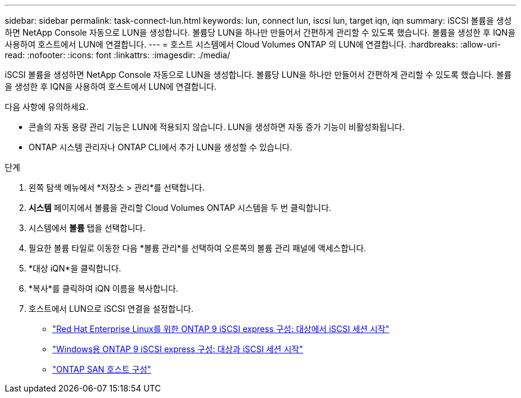 ---
sidebar: sidebar 
permalink: task-connect-lun.html 
keywords: lun, connect lun, iscsi lun, target iqn, iqn 
summary: iSCSI 볼륨을 생성하면 NetApp Console 자동으로 LUN을 생성합니다.  볼륨당 LUN을 하나만 만들어서 간편하게 관리할 수 있도록 했습니다.  볼륨을 생성한 후 IQN을 사용하여 호스트에서 LUN에 연결합니다. 
---
= 호스트 시스템에서 Cloud Volumes ONTAP 의 LUN에 연결합니다.
:hardbreaks:
:allow-uri-read: 
:nofooter: 
:icons: font
:linkattrs: 
:imagesdir: ./media/


[role="lead"]
iSCSI 볼륨을 생성하면 NetApp Console 자동으로 LUN을 생성합니다.  볼륨당 LUN을 하나만 만들어서 간편하게 관리할 수 있도록 했습니다.  볼륨을 생성한 후 IQN을 사용하여 호스트에서 LUN에 연결합니다.

다음 사항에 유의하세요.

* 콘솔의 자동 용량 관리 기능은 LUN에 적용되지 않습니다.  LUN을 생성하면 자동 증가 기능이 비활성화됩니다.
* ONTAP 시스템 관리자나 ONTAP CLI에서 추가 LUN을 생성할 수 있습니다.


.단계
. 왼쪽 탐색 메뉴에서 *저장소 > 관리*를 선택합니다.
. *시스템* 페이지에서 볼륨을 관리할 Cloud Volumes ONTAP 시스템을 두 번 클릭합니다.
. 시스템에서 *볼륨* 탭을 선택합니다.
. 필요한 볼륨 타일로 이동한 다음 *볼륨 관리*를 선택하여 오른쪽의 볼륨 관리 패널에 액세스합니다.
. *대상 iQN*을 클릭합니다.
. *복사*를 클릭하여 iQN 이름을 복사합니다.
. 호스트에서 LUN으로 iSCSI 연결을 설정합니다.
+
** http://docs.netapp.com/ontap-9/topic/com.netapp.doc.exp-iscsi-rhel-cg/GUID-15E8C226-BED5-46D0-BAED-379EA4311340.html["Red Hat Enterprise Linux를 위한 ONTAP 9 iSCSI express 구성: 대상에서 iSCSI 세션 시작"^]
** http://docs.netapp.com/ontap-9/topic/com.netapp.doc.exp-iscsi-cpg/GUID-857453EC-90E9-4AB6-B543-83827CF374BF.html["Windows용 ONTAP 9 iSCSI express 구성: 대상과 iSCSI 세션 시작"^]
** https://docs.netapp.com/us-en/ontap-sanhost/["ONTAP SAN 호스트 구성"^]



